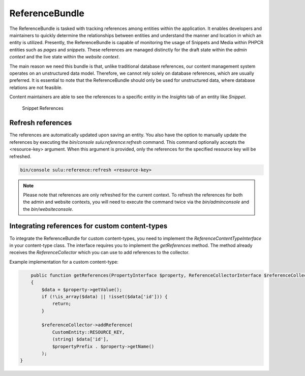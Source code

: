 ReferenceBundle
===============

The ReferenceBundle is tasked with tracking references among entities within the application.
It enables developers and maintainers to quickly determine the relationships between entities and understand the manner
and location in which an entity is utilized. Presently, the ReferenceBundle is capable of monitoring the usage of Snippets and
Media within PHPCR entities such as `pages` and `snippets`. These references are managed distinctly for the draft
state within the `admin context` and the live state within the `website context`.

The main reason we need this bundle is that, unlike traditional database references, our content management system
operates on an unstructured data model. Therefore, we cannot rely solely on database references, which are usually preferred.
It is essential to note that the ReferenceBundle should only be used for unstructured data, where database relations are
not feasible.

Content maintainers are able to see the references to a specific entity in the `Insights` tab of an entity like `Snippet`.

.. figure:: ../img/snippet-insights.png
    :alt: Snippet References

    Snippet References

Refresh references
------------------

The references are automatically updated upon saving an entity. You also have the option to manually update the
references by executing the `bin/console sulu:reference:refresh` command. This command optionally accepts the
<resource-key> argument. When this argument is provided, only the references for the specified resource key will be refreshed.

.. code-block:: bash

    bin/console sulu:reference:refresh <resource-key>

.. note::

    Please note that references are only refreshed for the current context. To refresh the references for both the
    admin and website contexts, you will need to execute the command twice via the `bin/adminconsole` and the `bin/websiteconsole`.

Integrating references for custom content-types
-----------------------------------------------

To integrate the ReferenceBundle for custom content-types, you need to implement the `ReferenceContentTypeInterface` in your
content-type class. The interface requires you to implement the `getReferences` method. The method already receives the
`ReferenceCollector` which you can use to add references to the collector.

Example implementation for a custom content-type:

.. code-block:: php

        public function getReferences(PropertyInterface $property, ReferenceCollectorInterface $referenceCollector, string $propertyPrefix = ''): void
        {
            $data = $property->getValue();
            if (!\is_array($data) || !isset($data['id'])) {
                return;
            }

            $referenceCollector->addReference(
                CustomEntity::RESOURCE_KEY,
                (string) $data['id'],
                $propertyPrefix . $property->getName()
            );
    }
